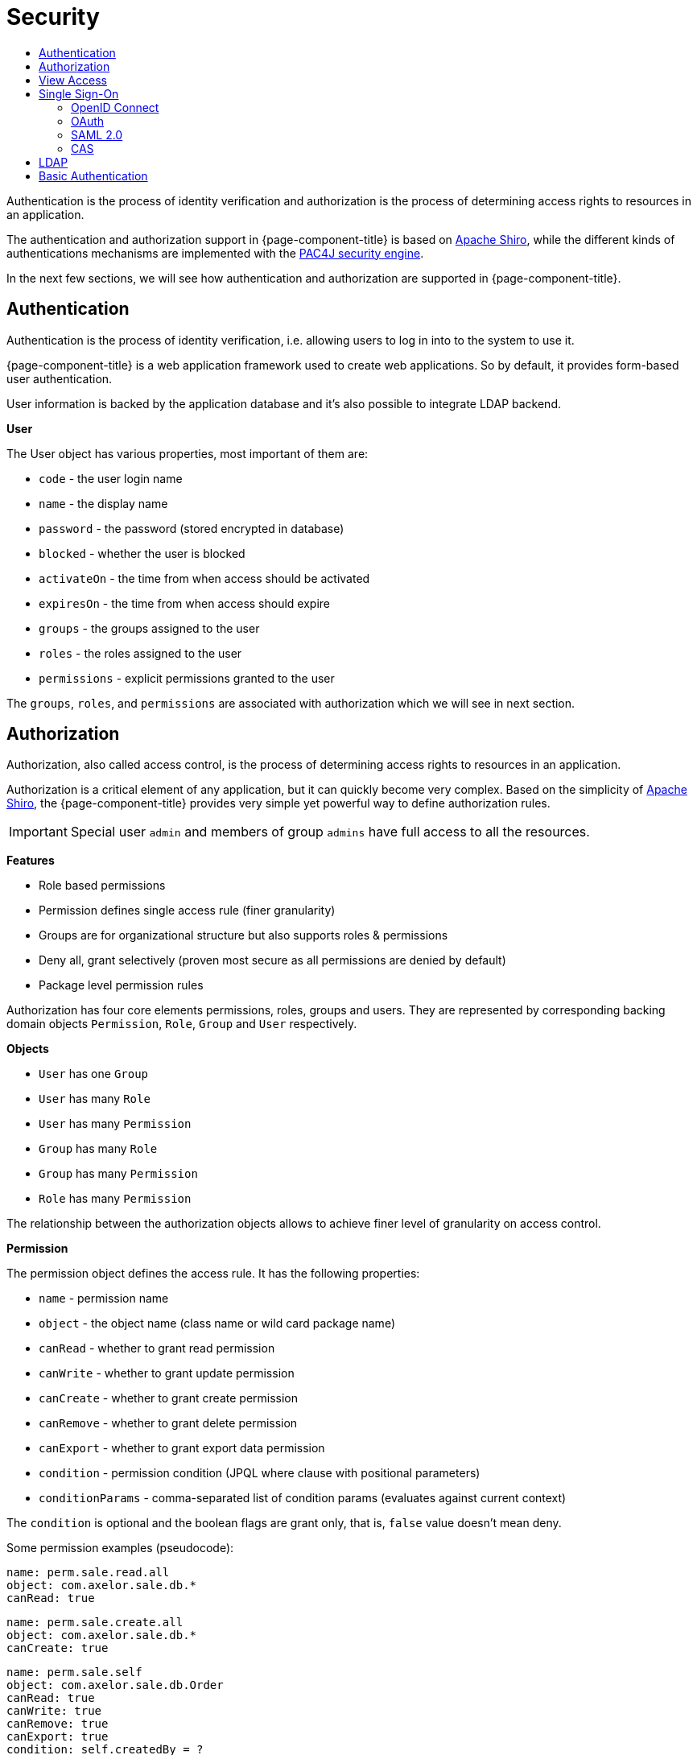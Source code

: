 = Security
:toc:
:toc-title:

:shiro: http://shiro.apache.org[Apache Shiro]
:pac4j: http://www.pac4j.org[PAC4J security engine]

Authentication is the process of identity verification and authorization is the
process of determining access rights to resources in an application.

The authentication and authorization support in {page-component-title} is based on {shiro}, while the different kinds of authentications mechanisms are implemented with the {pac4j}.

In the next few sections, we will see how authentication and authorization are
supported in {page-component-title}.

== Authentication

Authentication is the process of identity verification, i.e. allowing users
to log in into to the system to use it.

{page-component-title} is a web application framework used to create web applications.
So by default, it provides form-based user authentication.

User information is backed by the application database and it's also possible
to integrate LDAP backend.

*User*

The User object has various properties, most important of them are:

* `code` - the user login name
* `name` - the display name
* `password` - the password (stored encrypted in database)
* `blocked` - whether the user is blocked
* `activateOn` - the time from when access should be activated
* `expiresOn` - the time from when access should expire
* `groups` - the groups assigned to the user
* `roles` - the roles assigned to the user
* `permissions` - explicit permissions granted to the user

The `groups`, `roles`, and `permissions` are associated with authorization which
we will see in next section.

== Authorization

Authorization, also called access control, is the process of determining access
rights to resources in an application.

Authorization is a critical element of any application, but it can quickly
become very complex. Based on the simplicity of {shiro}, the {page-component-title} provides
very simple yet powerful way to define authorization rules.

IMPORTANT: Special user `admin` and members of group `admins` have
full access to all the resources.

*Features*

* Role based permissions
* Permission defines single access rule (finer granularity)
* Groups are for organizational structure but also supports roles & permissions
* Deny all, grant selectively (proven most secure as all permissions are denied by default)
* Package level permission rules

Authorization has four core elements permissions, roles, groups and users. They
are represented by corresponding backing domain objects `Permission`, `Role`,
`Group` and `User` respectively.

*Objects*

* `User` has one `Group`
* `User` has many `Role`
* `User` has many `Permission`
* `Group` has many `Role`
* `Group` has many `Permission`
* `Role` has many `Permission`

The relationship between the authorization objects allows to achieve finer level
of granularity on access control.

*Permission*

The permission object defines the access rule. It has the following properties:

* `name` - permission name
* `object` - the object name (class name or wild card package name)
* `canRead` - whether to grant read permission
* `canWrite` - whether to grant update permission
* `canCreate` - whether to grant create permission
* `canRemove` - whether to grant delete permission
* `canExport` - whether to grant export data permission
* `condition` - permission condition (JPQL where clause with positional parameters)
* `conditionParams` - comma-separated list of condition params (evaluates against current context)

The `condition` is optional and the boolean flags are grant only, that is, `false`
value doesn't mean deny.

Some permission examples (pseudocode):

-----
name: perm.sale.read.all
object: com.axelor.sale.db.*
canRead: true
-----

-----
name: perm.sale.create.all
object: com.axelor.sale.db.*
canCreate: true
-----

-----
name: perm.sale.self
object: com.axelor.sale.db.Order
canRead: true
canWrite: true
canRemove: true
canExport: true
condition: self.createdBy = ?
conditionParams: __user__
-----

The first rule grants readonly permission to all the objects under `com.axelor.sale.db` package.
The second rule grants create permission to all the objects under `com.axelor.sale.db` package.
The third rule grants read, write, delete, export permission on `com.axelor.sale.db.Order` to the creator user.

The permission resolution is done in this order:

* check for permissions assigned to the user object
* check for permissions assigned to the roles of the user
* check for the permissions assigned to the group of the user
* check for the permissions assigned to the group's roles

== View Access

Similar to the object authorization, view access permissions can be used to
control object view fields for users, groups and roles.

The `Permission (fields)` defined on `User`, `Group` and `Role` objects can be
used to define permission rules for view item.

The permission rules are applied to all the views associated with the given
object. The view items should have a name in order to define a rule for them.

The rule also allows setting client side conditions (js expressions) to control
readonly/visibility of the fields/items.

Some examples (pseudo code):

.Define a rule to hide total amount
-----
name: perm.sales.hide-total
object: com.axelor.sale.db.Order
rules:
  field: totalAmount
  canRead: false
  canWrite: false
  canExport: false
-----

.Define a rule to control customer field
-----
name: perm.sales.customer-change
object: com.axelor.sale.db.Order
rules:
  field: customer
  canRead: true
  canWrite: true
  canExport: true
  readonlyIf: confirmed && __group__ == 'manager'
  hideIf: __group__ == 'user'
-----

The first rule hides the `totalAmount` field from the views.
The second rule defines how the `customer` field should behave depending on user group.

Unlike the object permission rules, view permission rules follows `Grant all -> Deny Selectively` strategy.

== Single Sign-On

:direct-vs-indirect-clients: https://www.pac4j.org/docs/clients.html#1-direct-vs-indirect-clients

Single sign-on in {page-component-title} relies on the various clients from the {pac4j}. There are two kinds of clients: {direct-vs-indirect-clients}[direct and indirect clients].

For indirect clients, the user is redirected to an external identity provider for login and then back to the application.
If no callback URL is configured, it defaults to "base URL" + "/callback".

[source,properties]
-----
# Single sign-on common configuration
#
# callback URL for all indirect clients (defaults to application.base-url + "/callback")
auth.callback-url = http://localhost:8080/open-platform-demo/callback
-----

You can define how users provided by central authentication should be dealt with. You can choose between "create" (create and update users), "link" (only update users), and "none" (do nothing). You can also specify the default group for new users.

[[auth-user-provisioning]]
[source,properties]
-----
# user provisioning: create / link / none
auth.user.provisioning = create
# default group for created users
auth.user.default-group = users
-----

You can define what logout URL to use when no `url` request parameter is provided to the logout endpoint.
You can also define the logout URL pattern that the `url` parameter must match (only relative URLs are allowed by default).
By default, only local logout is performed, but you may choose whether central logout should be performed as well (needs to be supported by the configured central authentication).

[source,properties]
-----
# logout URL
auth.logout.default-url =
# logout URL pattern
auth.logout.url-pattern =
# remove profiles from session
auth.logout.local = true
# call identity provider logout endpoint
auth.logout.central = false
-----

=== OpenID Connect

Various OpenID Connect clients are built-in. client ID and secret are the base configurations, but a few more configurations might be required, depending on the client.

==== Built-in clients

[source,properties]
-----
# OpenID Connect

# Google client
#
# Google client ID
auth.oidc.google.client.id = 127736102816-tc5mmsfaasa399jhqkfbv48nftoc55ft.apps.googleusercontent.com
# Google client secret
auth.oidc.google.secret = qySuozNl72zzM5SKW-0kczwV

# Azure Active Directory client
#
# Azure Active Directory client ID
auth.oidc.azuread.client.id = 53baf26b-526d-4f5c-e08a-dc207a808854
# Azure Active Directory client secret
auth.oidc.azuread.secret = NMubGVqkcDwwGs6fa01tBBqlkTisfUd4nCpYgcxxx=
# Azure Active Directory tenant ID
auth.oidc.azuread.tenant = 491caf37-da1b-774c-b91f-f428b77d5055

# Keycloak client
#
# Keycloak client ID
auth.oidc.keycloak.client.id =
# Keycloak client secret
auth.oidc.keycloak.secret =
# Keycloak authentication realm
auth.oidc.keycloak.realm =
# Keycloak server base URI
auth.oidc.keycloak.base.uri =
-----

[[oidc-customization]]
Each built-in client has a default icon and a default title (text displayed beside the icon on the login page), but you can customize them.

[source,properties]
-----
auth.oidc.google.icon = path/to/custom_icon.svg
auth.oidc.google.title = My custom Google title
-----

By default, users can log in with either the configured central authentications or form authentication. If you want to disable form authentication, you need to configure only one central client and add the exclusive configuration.

[source,properties]
-----
auth.oidc.google.exclusive = true
-----

==== Custom clients
You can configure several custom OpenID Connect clients. Just replace `generic` in the parameter names with your own unique client name.

[source,properties]
-----
# Generic OpenID Connect client
#
# name of the generic client (needs to be unique)
auth.oidc.generic.name = OidcClient
# client title
auth.oidc.generic.title = OpenID Connect
# client icon URL (a generic one is used if not specified)
auth.oidc.generic.icon =
# exclusive client (no form authentication) if no other client is specified
auth.oidc.generic.exclusive = false
-----

In addition to client ID and secret configurations, you need to specify the discovery URI, i.e. the URI to the document that provides details about the OpenID Connect provider's configuration.

[source,properties]
-----
# client ID
auth.oidc.generic.client.id =
# client secret
auth.oidc.generic.secret =
# discovery URI
auth.oidc.generic.discovery.uri =
-----

You can reinforce security by using the `nonce parameter`, which is a random value generated by your application that enables replay protection when present.
[source,properties]
-----
# Additional configuration
#
# use the nonce parameter
auth.oidc.generic.use.nonce = false
-----

You can define the flow you want to use by defining the response type and the response mode. For the response type, if the value is `code`, launches a Basic flow, requiring a `POST` to the token endpoint to obtain the tokens. If the value is `token id_token` or `id_token token`, launches an Implicit flow, requiring the use of JavaScript at the redirect URI to retrieve tokens from the URI `#fragment`. If response mode is set to `form_post`, Authorization Response parameters are encoded as HTML form values that are auto-submitted in the User Agent.

[source,properties]
-----
# define flow's response_type
auth.oidc.generic.response.type = code
# define flow's response_mode
auth.oidc.generic.response.mode =
-----

You can customize the scope. In that case, the value must begin with the string `openid` and then include `profile`, `email`, and/or any other user details supported by your configured OpenID Connect client.

[source,properties]
-----
# define the scope
auth.oidc.generic.scope =
-----

You can define a direct client by defining the header name and the prefix header.

[source,properties]
-----
# Direct client
#
# header name
auth.oidc.generic.header.name =
# prefix header
auth.oidc.generic.prefix.header =
-----

=== OAuth

==== Built-in clients

Various OAuth clients are built-in. For each of them, the key and secret configurations are required.

[source,properties]
-----
# OAuth

# Google client key
auth.oauth.google.key = 127736102816-tc5mmsfaasa399jhqkfbv48nftoc55ft.apps.googleusercontent.com
# Google client secret
auth.oauth.google.secret = qySuozNl72zzM5SKW-0kczwV

# Facebook client key
auth.oauth.facebook.key =
# Facebook client secret
auth.oauth.facebook.secret =

# Twitter client key
auth.oauth.twitter.key =
# Twitter client secret
auth.oauth.twitter.secret =

# Yahoo! client key
auth.oauth.yahoo.key =
# Yahoo! client secret
auth.oauth.yahoo.secret =

# LinkedIn client key
auth.oauth.linkedin.key =
# LinkedIn client secret
auth.oauth.linkedin.secret =

# Windows Live client key
auth.oauth.windowslive.key =
# Windows Live client secret
auth.oauth.windowslive.secret =

# WeChat client key
auth.oauth.wechat.key =
# WeChat client secret
auth.oauth.wechat.secret =

# GitHub client key
auth.oauth.github.key =
# GitHub client secret
auth.oauth.github.secret =
-----

Icon, title, and exclusive mode can be configured the same way as for xref:oidc-customization[OpenID Connect clients].

==== Custom clients
You can configure several custom OAuth 2.0 clients. Just replace `generic` in the parameter names with your own unique client name.

[source,properties]
-----
# Generic OAuth 2.0 client
#
# name of the generic client (needs to be unique)
auth.oauth.generic.name = GenericOAuth20Client
# client title
auth.oauth.generic.title = OAuth 2.0
# client icon URL (a generic one is used if not specified)
auth.oauth.generic.icon =
# exclusive client (no form authentication) if no other client is specified
auth.oauth.generic.exclusive = false

# client key
auth.oauth.generic.key =
# client secret
auth.oauth.generic.secret =
-----

When configuring a generic OAuth 2.0 client, you may configure an authentication URL (where clients authenticate), a token URL (where clients obtain identity and access tokens), and a profile attribute mapper.

[source,properties]
-----
# authentication URL
auth.oauth.generic.auth.url =
# token URL
auth.oauth.generic.token.url =
# profile attributes: list of comma-separated key:type|tag
# supported types: Integer, Boolean, Color, Gender, Locale, Long, URI, String (default)
auth.oauth.generic.profile.attrs = age:Integer|age,is_admin:Boolean|is_admin

-----

=== SAML 2.0

You can configure login with any SAML identity provider using the SAML v2.0 protocol. Basic configuration consists of the path to the keystore, the keystore password, the private key password, the path to the identity provider metadata, and the path to the service provider metadata.

[source,properties]
-----
# SAML 2.0

# Basic configuration
#
# path to keystore
auth.saml.keystore.path = path/to/samlKeystore.jks
# value of the -storepass option for the keystore
auth.saml.keystore.password = open-platform-demo-passwd
# value of the -keypass option
auth.saml.private.key.password = open-platform-demo-passwd
# path to IdP metadata
auth.saml.identity.provider.metadata.path = path/to/idp-metadata.xml
# path to SP metadata
auth.saml.service.provider.metadata.path = path/to/sp-metadata.xml
-----

By default, the SAML client will accept assertions based on a previous authentication for one hour, but you can change that behavior. The service provider entity ID defaults to "callback URL" + "?client_name=SAML2Client", but you can customize it.

[source,properties]
-----
# Additional configuration
#
# accept assertions based on a previous authentication for one hour by default
auth.saml.maximum.authentication.lifetime = 3600
# custom SP entity ID
auth.saml.service.provider.entity.id = http://localhost:8080/open-platform-demo/callback?client_name=SAML2Client
-----

You can control aspects of the authentication request such as forced and/or passive authentication.

[source,properties]
-----
# Advanced configuration
#
# forced authentication
auth.saml.force.auth = false
# passive authentication
auth.saml.passive = false
-----

You can define the binding type for the authentication request.

[source,properties]
-----
# binding type for the authentication request: SAML2_POST_BINDING_URI / SAML2_POST_SIMPLE_SIGN_BINDING_URI / SAML2_REDIRECT_BINDING_URI
auth.saml.authn.request.binding.type = SAML2_POST_BINDING_URI
-----

You can define the binding type for the authentication response.

[source,properties]
-----
# binding type for the authentication response: SAML2_POST_BINDING_URI / SAML2_ARTIFACT_BINDING_URI
auth.saml.response.binding.type = SAML2_POST_BINDING_URI
-----

By SAML specification, the authentication request must not contain a NameQualifier, if the SP entity is in the format nameid-format:entity. However, some IdP require that information to be present. You can force a NameQualifier in the request.

[source,properties]
-----
# force a NameQualifier in the request
auth.saml.use.name.qualifier = false
-----

You can allow the authentication request sent to the identity provider to specify an attribute consuming index and an assertion consumer service index.

[source,properties]
-----
# attribute consuming index
auth.saml.attribute.consuming.service.index = -1
# assertion consumer service index
auth.saml.assertion.consumer.service.index = -1
-----

You can configure the supported algorithms and digest methods for the initial authentication request.

[source,properties]
-----
# list of blacklisted signature signing algorithms
auth.saml.blacklisted.signature.signing.algorithms =
# list of signature algorithms
auth.saml.signature.algorithms =
# list of signature reference digest methods
auth.saml.signature.reference.digest.methods =
# signature canonicalization algorithm
auth.saml.signature.canonicalization.algorithm =
-----

By default, assertions must be signed, but this may be disabled. You may also want to enable signing of the authentication requests.

[source,properties]
-----
# whether assertions must be signed
auth.saml.wants.assertions.signed = true
# enable signing of the authentication requests
auth.saml.authn.request.signed = false
-----

=== CAS

To log in with a CAS server, you need to configure the CAS login URL and/or the CAS prefix URL (when different URLs are required). You can define the CAS protocol you want to support (CAS30 by default).

[source,properties]
-----
# CAS

# Application configuration
#
# login URL of CAS server
auth.cas.login.url = https://localhost:8443/cas
# CAS prefix URL
auth.cas.prefix.url =
# CAS protocol: CAS10 / CAS20 / CAS20_PROXY / CAS30 / CAS30_PROXY / SAML
auth.cas.protocol = CAS30
-----

Various parameters are available.

[source,properties]
-----
# Various parameters
#
# encoding used for parsing the CAS responses
auth.cas.encoding = UTF-8
# whether the renew parameter will be used
auth.cas.renew = false
# whether the gateway parameter will be used
auth.cas.gateway = false
# time tolerance for the SAML ticket validation
auth.cas.time.tolerance = 1000
# class name for specific CallbackUrlResolver
auth.cas.url.resolver.class =
# class name for default TicketValidator
auth.cas.default.ticket.validator.class =
-----

You can enable proxy support.

[source,properties]
-----
# use proxy support
auth.cas.proxy.support = false
-----

:logout-handler: https://github.com/pac4j/pac4j/blob/master/pac4j-core/src/main/java/org/pac4j/core/logout/handler/LogoutHandler.java[LogoutHandler]

You can specify your own implementation of the {logout-handler} interface.

[source,properties]
-----
# class name for specific LogoutHandler
auth.cas.logout.handler.class =
-----

By default, an indirect CAS client is used, but you may opt for any of the different kinds of direct clients.

[source,properties]
-----
# client type: indirect / direct / direct-proxy / rest-form / rest-basic-auth
auth.cas.client.type = indirect
-----

When using a direct-proxy client, you need to specify the service URL.

[source,properties]
-----
# direct-proxy client configuration
#
# service URL
auth.cas.service.url =
-----

When using a rest-form client, you need to specify the username and password parameters.

[source,properties]
-----
# rest-form client configuration
#
# username parameter
auth.cas.username.parameter =
# password parameter
auth.cas.password.parameter =
-----

When using a rest-basic-auth client, you need to specify the header name and the prefix header.

[source,properties]
-----
# rest-basic-auth client configuration
#
# header name
auth.cas.header.name =
# prefix header
auth.cas.prefix.header =
-----

== LDAP

In order to enable LDAP authentication, you typically need at least this kind of configuration
in your `axelor-config.properties` file:

[source,properties]
-----
# LDAP

# server URL
auth.ldap.server.url = ldap://localhost:389

# search base suffix for the users
auth.ldap.user.base = ou=users,dc=example,dc=com

# search base suffix for the groups
auth.ldap.group.base = ou=groups,dc=example,dc=com
-----

You may tweak user and group search if needed for your LDAP server.

[source,properties]
-----
# template to search users by user identifier
auth.ldap.user.filter = (uid={0})

# user identifier attribute: uid / cn
auth.ldap.user.id-attribute = uid

# template to search groups by user identifier
auth.ldap.group.filter = (uniqueMember=uid={0},ou=users,dc=example,dc=com)
-----


:ldap-profile-service: https://github.com/pac4j/pac4j/blob/master/pac4j-ldap/src/main/java/org/pac4j/ldap/profile/service/LdapProfileService.java[LdapProfileService]

If you configure the system user, the {ldap-profile-service} will be able to create, update, and remove profiles.

[source,properties]
-----
# system user
auth.ldap.server.auth.user = uid=admin,ou=system
# system password
auth.ldap.server.auth.password = secret
-----

User creation/update on the application side is controlled by the xref:auth-user-provisioning[`auth.user.provisioning`] configuration. With the base implementation, the LDAP server is accessed as read-only. If you want to achieve full synchronization, you need to configure the system user and implement your own synchronization logic.

Simple example updating user e-mail address:

[source,java]
-----
public class MyUserRepository extends UserRepository {
  @Inject private AxelorLdapProfileService axelorLdapProfileService;

  @Override
  public User save(User user) {
    final LdapProfile profile = axelorLdapProfileService.findById(user.getCode());

    if (profile != null) {
      profile.addAttribute(AxelorLdapProfileDefinition.EMAIL, user.getEmail());
      axelorLdapProfileService.update(profile, null);
    }

    return super.save(user);
  }
}
-----


You may configure the SASL mechanism and the connection security.

[source,properties]
-----
# SASL authentication type: simple / CRAM-MD5 / DIGEST-MD5 / EXTERNAL / GSSAPI
auth.ldap.server.auth.type = simple

# use StartTLS
auth.ldap.server.starttls = false
-----

You may customize the truststore or keystore configuration.

[source,properties]
-----
# truststore
auth.ldap.server.ssl.trust-store.path =
auth.ldap.server.ssl.trust-store.password =
auth.ldap.server.ssl.trust-store.type =
auth.ldap.server.ssl.trust-store.aliases =

# keystore
auth.ldap.server.ssl.key-store.path =
auth.ldap.server.ssl.key-store.password =
auth.ldap.server.ssl.key-store.type =
auth.ldap.server.ssl.key-store.aliases =
-----

You may use X509 certificates for both authentication and trust.

[source,properties]
-----
# trust certificates
auth.ldap.server.ssl.cert.trust-path =
# authentication certificate
auth.ldap.server.ssl.cert.auth-path =
# authentication key
auth.ldap.server.ssl.cert.key-path =
-----

You may set the timeouts.

[source,properties]
-----
# time that connections will block in seconds
auth.ldap.server.connect-timeout =
# time to wait for responses in seconds
auth.ldap.server.response-timeout =
-----

== Basic Authentication

You can enable direct basic authentication, which is a method to provide username and password when making a request (disabled by default).

[source,properties]
-----
# Basic authentication
auth.local.basic-auth.direct.enabled = false
-----
